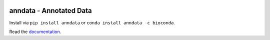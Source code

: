 |PyPI| |Docs| |Build Status| |Coverage|

.. |PyPI| image:: https://img.shields.io/pypi/v/anndata.svg
   :target: https://pypi.org/project/anndata
.. |Docs| image:: https://readthedocs.com/projects/icb-anndata/badge/?version=latest
   :target: https://anndata.readthedocs.io
.. |Build Status| image:: https://travis-ci.org/theislab/anndata.svg?branch=master
   :target: https://travis-ci.org/theislab/anndata
.. |Coverage| image:: https://codecov.io/gh/theislab/anndata/branch/master/graph/badge.svg
   :target: https://codecov.io/gh/theislab/anndata

anndata - Annotated Data
========================

Install via ``pip install anndata`` or ``conda install anndata -c bioconda``.

Read the `documentation <https://anndata.readthedocs.io>`_.

.. would be nice to have http://falexwolf.de/img/scanpy/anndata.svg also on GitHub, but it's much too wide there;
.. GitHub doesn't plan to resolve scaling images: https://github.com/github/markup/issues/295
